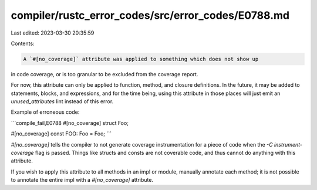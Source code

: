 compiler/rustc_error_codes/src/error_codes/E0788.md
===================================================

Last edited: 2023-03-30 20:35:59

Contents:

.. code-block:: md

    A `#[no_coverage]` attribute was applied to something which does not show up
in code coverage, or is too granular to be excluded from the coverage report.

For now, this attribute can only be applied to function, method, and closure
definitions. In the future, it may be added to statements, blocks, and
expressions, and for the time being, using this attribute in those places
will just emit an `unused_attributes` lint instead of this error.

Example of erroneous code:

```compile_fail,E0788
#[no_coverage]
struct Foo;

#[no_coverage]
const FOO: Foo = Foo;
```

`#[no_coverage]` tells the compiler to not generate coverage instrumentation for
a piece of code when the `-C instrument-coverage` flag is passed. Things like
structs and consts are not coverable code, and thus cannot do anything with this
attribute.

If you wish to apply this attribute to all methods in an impl or module,
manually annotate each method; it is not possible to annotate the entire impl
with a `#[no_coverage]` attribute.


